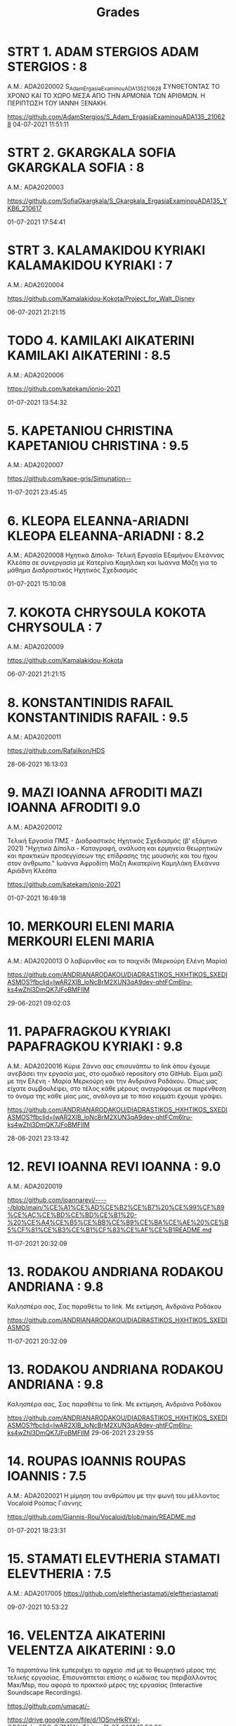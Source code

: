 #+TITLE: Grades

* STRT 1. 	ADAM STERGIOS ADAM STERGIOS : 8
Α.Μ.: ADA2020002
S_Adam_ErgasiaExaminouADA135_210628 ΣΥΝΘΕΤΟΝΤΑΣ ΤΟ ΧΡΟΝΟ ΚΑΙ ΤΟ ΧΩΡΟ ΜΕΣΑ ΑΠΟ ΤΗΝ ΑΡΜΟΝΙΑ ΤΩΝ ΑΡΙΘΜΩΝ. Η ΠΕΡΙΠΤΩΣΗ ΤΟΥ ΙΑΝΝΗ ΞΕΝΑΚΗ.

https://github.com/AdamStergios/S_Adam_ErgasiaExaminouADA135_210628
	04-07-2021 11:51:11

* STRT 2. 	GKARGKALA SOFIA GKARGKALA SOFIA : 8
Α.Μ.: ADA2020003

https://github.com/SofiaGkargkala/S_Gkargkala_ErgasiaExaminouADA135_YKB6_210617

01-07-2021 17:54:41

* STRT 3. 	KALAMAKIDOU KYRIAKI KALAMAKIDOU KYRIAKI : 7
Α.Μ.: ADA2020004

https://github.com/Kamalakidou-Kokota/Project_for_Walt_Disney

	06-07-2021 21:21:15

* TODO 4. 	KAMILAKI AIKATERINI KAMILAKI AIKATERINI : 8.5
Α.Μ.: ADA2020006

https://github.com/katekam/ionio-2021

	01-07-2021 13:54:32

* 5. 	KAPETANIOU CHRISTINA KAPETANIOU CHRISTINA : 9.5
Α.Μ.: ADA2020007

https://github.com/kape-gris/Simunation--

	11-07-2021 23:45:45

* 6. 	KLEOPA ELEANNA-ARIADNI KLEOPA ELEANNA-ARIADNI : 8.2
Α.Μ.: ADA2020008
Ηχητικά Δίπολα- Τελική Εργασία Εξαμήνου Ελεάννας Κλεόπα σε συνεργασία με Κατερίνα Καμηλάκη και Ιωάννα Μάζη για το μάθημα Διαδραστικός Ηχητικός Σχεδιασμός


	01-07-2021 15:10:08

* 7. 	KOKOTA CHRYSOULA KOKOTA CHRYSOULA : 7
Α.Μ.: ADA2020009

https://github.com/Kamalakidou-Kokota

	06-07-2021 21:21:15

* 8. 	KONSTANTINIDIS RAFAIL KONSTANTINIDIS RAFAIL : 9.5
Α.Μ.: ADA2020011

https://github.com/Rafailkon/HDS

	28-06-2021 16:13:03

* 9. 	MAZI IOANNA AFRODITI MAZI IOANNA AFRODITI 9.0
Α.Μ.: ADA2020012

Τελική Εργασία ΠΜΣ - Διαδραστικός Ηχητικός Σχεδιασμός (β' εξάμηνο 2021) "Ηχητικά Δίπολα - Καταγραφή, ανάλυση και ερμηνεία θεωρητικών και πρακτικών προσεγγίσεων της επίδρασης της μουσικής και του ήχου στον άνθρωπο." Ιωάννα Αφροδίτη Μάζη Αικατερίνη Καμηλάκη Ελεάννα Αριάδνη Κλεόπα

https://github.com/katekam/ionio-2021

	01-07-2021 16:49:18

* 10. 	MERKOURI ELENI MARIA MERKOURI ELENI MARIA
Α.Μ.: ADA2020013
Ο λαβύρινθος και το παιχνίδι (Μερκούρη Ελένη Μαρία)

https://github.com/ANDRIANARODAKOU/DIADRASTIKOS_HXHTIKOS_SXEDIASMOS?fbclid=IwAR2XlB_loNcBrM2XUN3qA9dev-qhtFCm6Iru-ks4wZhl3DmQK7JFoBMFlIM

	29-06-2021 09:02:03

* 11. 	PAPAFRAGKOU KYRIAKI PAPAFRAGKOU KYRIAKI : 9.8
Α.Μ.: ADA2020016
Κύριε Ζάννο σας επισυνάπτω το link όπου έχουμε ανεβάσει την εργασία μας, στο ομαδικό repository στο GitHub. Είμαι μαζί με την Ελένη - Μαρία Μερκούρη και την Ανδριάνα Ροδάκου. Όπως μας είχατε συμβουλέψει, στο τέλος κάθε μέρους αναγράφουμε σε παρένθεση το όνομα της κάθε μίας μας, ανάλογα με το ποιο κομμάτι έχουμε γράψει.

https://github.com/ANDRIANARODAKOU/DIADRASTIKOS_HXHTIKOS_SXEDIASMOS?fbclid=IwAR2XlB_loNcBrM2XUN3qA9dev-qhtFCm6Iru-ks4wZhl3DmQK7JFoBMFlIM


	28-06-2021 23:13:42

* 12. 	REVI IOANNA REVI IOANNA : 9.0
Α.Μ.: ADA2020019

https://github.com/ioannarevi/-----/blob/main/%CE%A1%CE%AD%CE%B2%CE%B7%20%CE%99%CF%89%CE%AC%CE%BD%CE%BD%CE%B1%20-%20%CE%A4%CE%B5%CE%BB%CE%B9%CE%BA%CE%AE%20%CE%B5%CF%81%CE%B3%CE%B1%CF%83%CE%AF%CE%B1README.md

	11-07-2021 20:32:09

* 13. 	RODAKOU ANDRIANA RODAKOU ANDRIANA : 9.8
Καλησπέρα σας, Σας παραθέτω το link. Με εκτίμηση, Ανδριάνα Ροδάκου

https://github.com/ANDRIANARODAKOU/DIADRASTIKOS_HXHTIKOS_SXEDIASMOS

	11-07-2021 20:32:09

* 13. 	RODAKOU ANDRIANA RODAKOU ANDRIANA : 9.8
Καλησπέρα σας, Σας παραθέτω το link. Με εκτίμηση, Ανδριάνα Ροδάκου

https://github.com/ANDRIANARODAKOU/DIADRASTIKOS_HXHTIKOS_SXEDIASMOS?fbclid=IwAR2XlB_loNcBrM2XUN3qA9dev-qhtFCm6Iru-ks4wZhl3DmQK7JFoBMFlIM
	29-06-2021 23:29:55

* 14. 	ROUPAS IOANNIS ROUPAS IOANNIS : 7.5
Α.Μ.: ADA2020021
Η μίμηση του ανθρώπου με την φωνή του μέλλοντος Vocaloid Ρούπας Γιάννης

https://github.com/Giannis-Rou/Vocaloid/blob/main/README.md

	01-07-2021 18:23:31

* 15. 	STAMATI ELEVTHERIA STAMATI ELEVTHERIA : 7.5
Α.Μ.: ADA2017005
https://github.com/eleftheriastamati/eleftheriastamati


	09-07-2021 10:53:22

* 16. 	VELENTZA AIKATERINI VELENTZA AIKATERINI : 9.0
Το παραπάνω link εμπεριέχει το αρχείο .md με το θεωρητικό μέρος της τελικής εργασίας. Επισυνάπτεται επίσης ο κώδικας του περιβάλλοντος Max/Msp, που αφορά το πρακτικό μέρος της εργασίας (Interactive Soundscape Recordings).

https://github.com/umacat/-

https://drive.google.com/file/d/1OSnvHkRYxl-QC6K1ylcz5DCrQjZM5NmT/view
	11-07-2021 13:56:09


